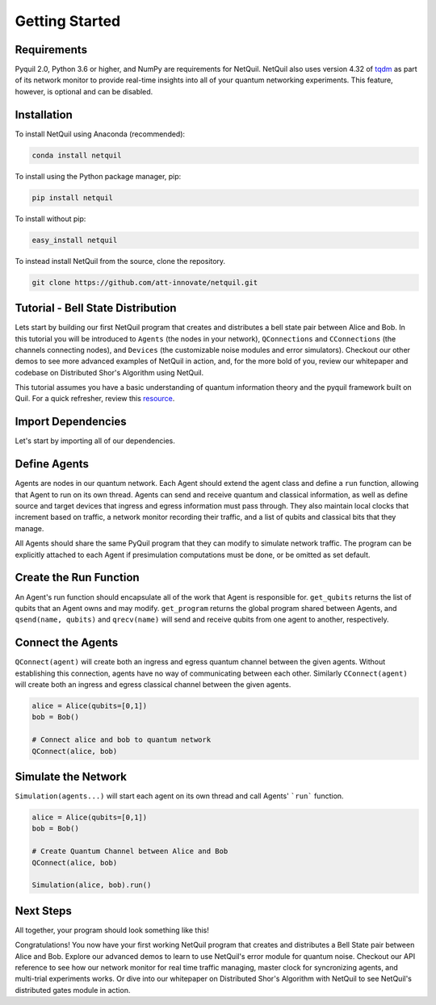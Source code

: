 .. _getting-started: 

=========================================================
Getting Started
=========================================================

Requirements
============
Pyquil 2.0, Python 3.6 or higher, and NumPy are requirements for NetQuil. NetQuil also uses version 4.32 of `tqdm <https://github.com/tqdm/tqdm>`_
as part of its network monitor to provide real-time insights into all of your quantum networking experiments. This feature, however, is optional and can be
disabled.

Installation
============

To install NetQuil using Anaconda (recommended): 

.. code:: python

    conda install netquil
    
To install using the Python package manager, pip:

.. code:: python

    pip install netquil
    
To install without pip:

.. code:: python

    easy_install netquil

To instead install NetQuil from the source, clone the repository.
 
.. code:: python

    git clone https://github.com/att-innovate/netquil.git

Tutorial - Bell State Distribution
==================================
Lets start by building our first NetQuil program that creates and distributes a bell state pair 
between Alice and Bob. In this tutorial you will be introduced to ``Agents`` (the nodes in your network), 
``QConnections`` and ``CConnections`` (the channels connecting nodes), and ``Devices`` (the customizable noise modules and error simulators).
Checkout our other demos to see more advanced examples of NetQuil in action, and, for the more bold of you, review our whitepaper and codebase on Distributed Shor's Algorithm using NetQuil.  

This tutorial assumes you have a basic understanding of quantum information theory
and the pyquil framework built on Quil. For a quick refresher, review this `resource <http://docs.rigetti.com/en/stable/intro.html>`_.

Import Dependencies
===================
Let's start by importing all of our dependencies. 

.. code-block:: python
    :linenos:

    from pyquil import Program
    from pyquil.gates import *
    from netquil import *
    
Define Agents
=============
Agents are nodes in our quantum network. Each Agent should extend the agent class and define
a ``run`` function, allowing that Agent to run on its own thread. Agents can send and receive quantum and classical information, 
as well as define source and target devices that ingress and egress information must pass through. They also maintain local clocks 
that increment based on traffic, a network monitor recording their traffic, and a list of qubits and classical bits that
they manage.

All Agents should share the same PyQuil program that they can modify to simulate network traffic.
The program can be explicitly attached to each Agent if presimulation computations must be done, or 
be omitted as set default.

.. code-block:: python
    :linenos: 
    
    from pyquil import Program
    from pyquil.gates import *
    from netquil import *

    class Alice(Agent):
        def run(self):
           a, b = self.get_qubits() 
           p = self.get_program()

    class Bob(Agent):
        def run(self):
            pass
    
    alice = Alice(qubits=[0,1])
    bob = Bob()

Create the Run Function
=======================
An Agent's run function should encapsulate all of the work that Agent is responsible for. ``get_qubits`` returns the list of qubits that
an Agent owns and may modify. ``get_program`` returns the global program shared between Agents, and ``qsend(name, qubits)`` and ``qrecv(name)`` 
will send and receive qubits from one agent to another, respectively. 

.. code-block:: python
    :linenos:
    :lineno-start: 5
    
    class Alice(Agent):
        def run(self):
           a, b = self.get_qubits() 
           p = self.get_program()

           # Create Bell State
           p += H(a)
           p += CNOT(a,b)

           # Send half of bell state to Bob
           qsend('bob', b)

    class Bob(Agent):
        def run(self):
            p = self.get_program()

            # Receive half of bell state from Alice 
            b = qrecv('alice')

            # Measure qubits and run program
            p += Measure(b)
            r = qvm.run(p)
            print(r) 

Connect the Agents
==================
``QConnect(agent)`` will create both an ingress and egress quantum channel between the given agents. 
Without establishing this connection, agents have no way of communicating between each other. 
Similarly ``CConnect(agent)`` will create both an ingress and egress classical channel between the given agents. 

.. code:: python
            
    alice = Alice(qubits=[0,1])
    bob = Bob()

    # Connect alice and bob to quantum network
    QConnect(alice, bob)

Simulate the Network
====================
``Simulation(agents...)`` will start each agent on its own thread and call Agents' ```run``` function. 

.. code:: python
            
    alice = Alice(qubits=[0,1])
    bob = Bob()

    # Create Quantum Channel between Alice and Bob
    QConnect(alice, bob)

    Simulation(alice, bob).run()

Next Steps
========== 
All together, your program should look something like this! 

.. code-block:: python
    :linenos:

    from pyquil import Program
    from pyquil.gates import *
    from netquil import *

    class Alice(Agent):
        def run(self):
           a, b = self.get_qubits() 
           p = self.get_program()

           # Create Bell State
           p += H(a)
           p += CNOT(a,b)

           # Send half of bell state to Bob
           qsend('bob', b)

    class Bob(Agent):
        def run(self):
            p = self.get_program()

            # Receive half of bell state from Alice 
            b = qrecv('alice')

            # Measure qubits and run program
            p += Measure(b)
            r = qvm.run(p)
            print(r)

    alice = Alice(qubits=[0,1])
    bob = Bob()

    # Connect alice and bob to quantum network
    QConnect(alice, bob)

    Simulation(alice, bob).run()

Congratulations! You now have your first working NetQuil program that creates and distributes a Bell State pair between Alice 
and Bob. Explore our advanced demos to learn to use NetQuil's error module for quantum noise. 
Checkout our API reference to see how our network monitor for real time traffic managing, master clock
for syncronizing agents, and multi-trial experiments works. Or dive into our whitepaper on Distributed
Shor's Algorithm with NetQuil to see NetQuil's distributed gates module in action.